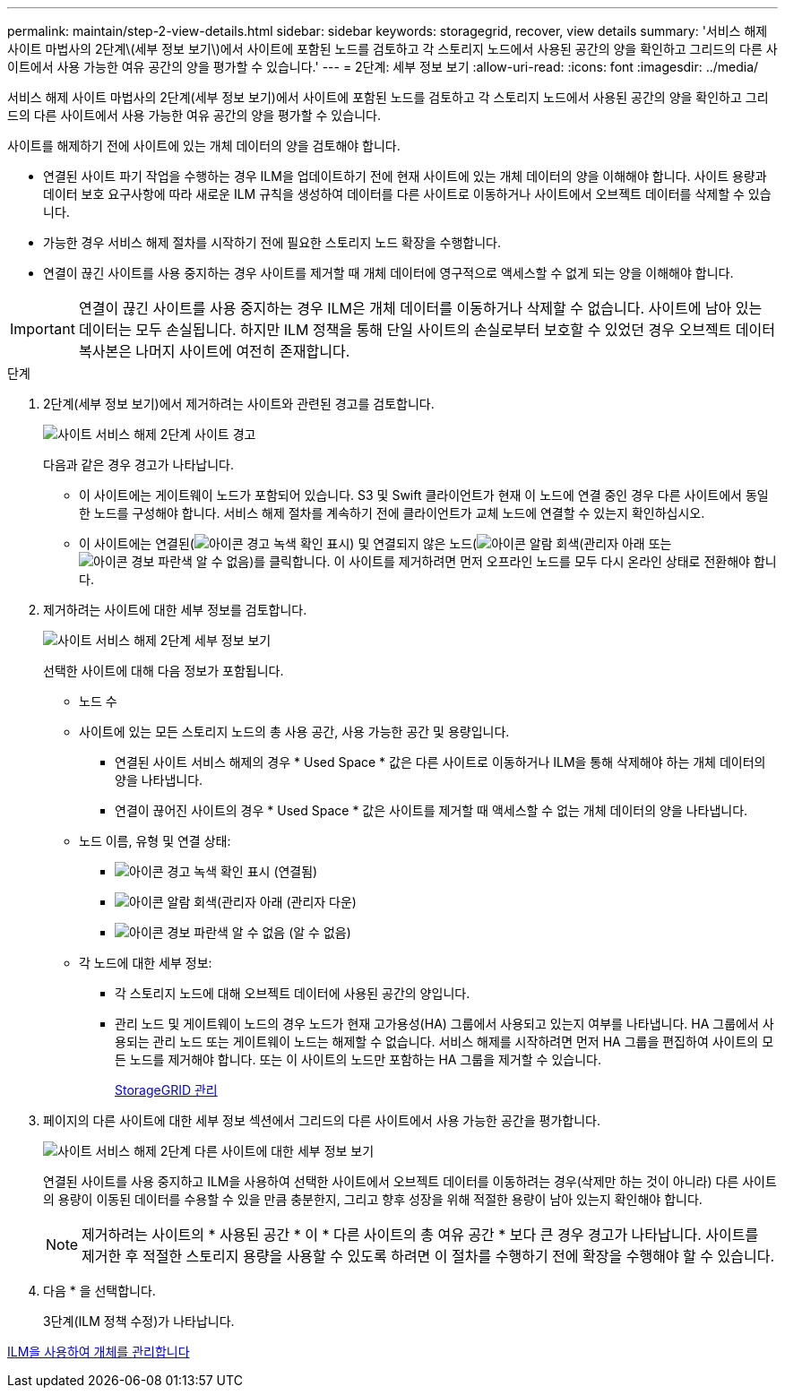---
permalink: maintain/step-2-view-details.html 
sidebar: sidebar 
keywords: storagegrid, recover, view details 
summary: '서비스 해제 사이트 마법사의 2단계\(세부 정보 보기\)에서 사이트에 포함된 노드를 검토하고 각 스토리지 노드에서 사용된 공간의 양을 확인하고 그리드의 다른 사이트에서 사용 가능한 여유 공간의 양을 평가할 수 있습니다.' 
---
= 2단계: 세부 정보 보기
:allow-uri-read: 
:icons: font
:imagesdir: ../media/


[role="lead"]
서비스 해제 사이트 마법사의 2단계(세부 정보 보기)에서 사이트에 포함된 노드를 검토하고 각 스토리지 노드에서 사용된 공간의 양을 확인하고 그리드의 다른 사이트에서 사용 가능한 여유 공간의 양을 평가할 수 있습니다.

사이트를 해제하기 전에 사이트에 있는 개체 데이터의 양을 검토해야 합니다.

* 연결된 사이트 파기 작업을 수행하는 경우 ILM을 업데이트하기 전에 현재 사이트에 있는 개체 데이터의 양을 이해해야 합니다. 사이트 용량과 데이터 보호 요구사항에 따라 새로운 ILM 규칙을 생성하여 데이터를 다른 사이트로 이동하거나 사이트에서 오브젝트 데이터를 삭제할 수 있습니다.
* 가능한 경우 서비스 해제 절차를 시작하기 전에 필요한 스토리지 노드 확장을 수행합니다.
* 연결이 끊긴 사이트를 사용 중지하는 경우 사이트를 제거할 때 개체 데이터에 영구적으로 액세스할 수 없게 되는 양을 이해해야 합니다.



IMPORTANT: 연결이 끊긴 사이트를 사용 중지하는 경우 ILM은 개체 데이터를 이동하거나 삭제할 수 없습니다. 사이트에 남아 있는 데이터는 모두 손실됩니다. 하지만 ILM 정책을 통해 단일 사이트의 손실로부터 보호할 수 있었던 경우 오브젝트 데이터 복사본은 나머지 사이트에 여전히 존재합니다.

.단계
. 2단계(세부 정보 보기)에서 제거하려는 사이트와 관련된 경고를 검토합니다.
+
image::../media/decommission_site_step_2_site_warnings.png[사이트 서비스 해제 2단계 사이트 경고]

+
다음과 같은 경우 경고가 나타납니다.

+
** 이 사이트에는 게이트웨이 노드가 포함되어 있습니다. S3 및 Swift 클라이언트가 현재 이 노드에 연결 중인 경우 다른 사이트에서 동일한 노드를 구성해야 합니다. 서비스 해제 절차를 계속하기 전에 클라이언트가 교체 노드에 연결할 수 있는지 확인하십시오.
** 이 사이트에는 연결된(image:../media/icon_alert_green_checkmark.png["아이콘 경고 녹색 확인 표시"]) 및 연결되지 않은 노드(image:../media/icon_alarm_gray_administratively_down.png["아이콘 알람 회색(관리자 아래"] 또는 image:../media/icon_alarm_blue_unknown.png["아이콘 경보 파란색 알 수 없음"])를 클릭합니다. 이 사이트를 제거하려면 먼저 오프라인 노드를 모두 다시 온라인 상태로 전환해야 합니다.


. 제거하려는 사이트에 대한 세부 정보를 검토합니다.
+
image::../media/decommission_site_step_2_view_details.png[사이트 서비스 해제 2단계 세부 정보 보기]

+
선택한 사이트에 대해 다음 정보가 포함됩니다.

+
** 노드 수
** 사이트에 있는 모든 스토리지 노드의 총 사용 공간, 사용 가능한 공간 및 용량입니다.
+
*** 연결된 사이트 서비스 해제의 경우 * Used Space * 값은 다른 사이트로 이동하거나 ILM을 통해 삭제해야 하는 개체 데이터의 양을 나타냅니다.
*** 연결이 끊어진 사이트의 경우 * Used Space * 값은 사이트를 제거할 때 액세스할 수 없는 개체 데이터의 양을 나타냅니다.


** 노드 이름, 유형 및 연결 상태:
+
*** image:../media/icon_alert_green_checkmark.png["아이콘 경고 녹색 확인 표시"] (연결됨)
*** image:../media/icon_alarm_gray_administratively_down.png["아이콘 알람 회색(관리자 아래"] (관리자 다운)
*** image:../media/icon_alarm_blue_unknown.png["아이콘 경보 파란색 알 수 없음"] (알 수 없음)


** 각 노드에 대한 세부 정보:
+
*** 각 스토리지 노드에 대해 오브젝트 데이터에 사용된 공간의 양입니다.
*** 관리 노드 및 게이트웨이 노드의 경우 노드가 현재 고가용성(HA) 그룹에서 사용되고 있는지 여부를 나타냅니다. HA 그룹에서 사용되는 관리 노드 또는 게이트웨이 노드는 해제할 수 없습니다. 서비스 해제를 시작하려면 먼저 HA 그룹을 편집하여 사이트의 모든 노드를 제거해야 합니다. 또는 이 사이트의 노드만 포함하는 HA 그룹을 제거할 수 있습니다.
+
xref:../admin/index.adoc[StorageGRID 관리]





. 페이지의 다른 사이트에 대한 세부 정보 섹션에서 그리드의 다른 사이트에서 사용 가능한 공간을 평가합니다.
+
image::../media/decommission_site_step_2_view_details_for_other_sites.png[사이트 서비스 해제 2단계 다른 사이트에 대한 세부 정보 보기]

+
연결된 사이트를 사용 중지하고 ILM을 사용하여 선택한 사이트에서 오브젝트 데이터를 이동하려는 경우(삭제만 하는 것이 아니라) 다른 사이트의 용량이 이동된 데이터를 수용할 수 있을 만큼 충분한지, 그리고 향후 성장을 위해 적절한 용량이 남아 있는지 확인해야 합니다.

+

NOTE: 제거하려는 사이트의 * 사용된 공간 * 이 * 다른 사이트의 총 여유 공간 * 보다 큰 경우 경고가 나타납니다. 사이트를 제거한 후 적절한 스토리지 용량을 사용할 수 있도록 하려면 이 절차를 수행하기 전에 확장을 수행해야 할 수 있습니다.

. 다음 * 을 선택합니다.
+
3단계(ILM 정책 수정)가 나타납니다.



xref:../ilm/index.adoc[ILM을 사용하여 개체를 관리합니다]
